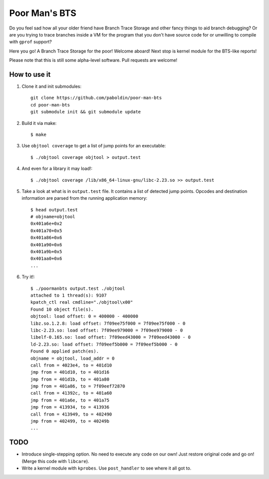 Poor Man's BTS
==============

Do you feel sad how all your older friend have Branch Trace Storage and other
fancy things to aid branch debugging? Or are you trying to trace branches
inside a VM for the program that you don't have source code for or unwilling to
compile with ``gprof`` support?

Here you go! A Branch Trace Storage for the poor! Welcome aboard! Next stop is
kernel module for the BTS-like reports!

Please note that this is still some alpha-level software. Pull requests are
welcome!

How to use it
-------------

#. Clone it and init submodules::

        git clone https://github.com/paboldin/poor-man-bts
        cd poor-man-bts
        git submodule init && git submodule update

#. Build it via make::

        $ make

#. Use ``objtool coverage`` to get a list of jump points for an executable::

	$ ./objtool coverage objtool > output.test

#. And even for a library it may load!::

        $ ./objtool coverage /lib/x86_64-linux-gnu/libc-2.23.so >> output.test

#. Take a look at what is in ``output.test`` file. It contains a list of
   detected jump points. Opcodes and destination information are parsed
   from the running application memory::

        $ head output.test
        # objname=objtool
        0x401a6e+0x2
        0x401a70+0x5
        0x401a86+0x6
        0x401a90+0x6
        0x401a9b+0x5
        0x401aa0+0x6
        ...

#. Try it!::
  
        $ ./poormanbts output.test ./objtool
        attached to 1 thread(s): 9107
        kpatch_ctl real cmdline="./objtool\x00"
        Found 10 object file(s).
        objtool: load offset: 0 = 400000 - 400000
        libz.so.1.2.8: load offset: 7f09ee75f000 = 7f09ee75f000 - 0
        libc-2.23.so: load offset: 7f09ee979000 = 7f09ee979000 - 0
        libelf-0.165.so: load offset: 7f09eed43000 = 7f09eed43000 - 0
        ld-2.23.so: load offset: 7f09eef5b000 = 7f09eef5b000 - 0
        Found 0 applied patch(es).
        objname = objtool, load_addr = 0
        call from = 4023e4, to = 401d10
        jmp from = 401d10, to = 401d16
        jmp from = 401d1b, to = 401a80
        jmp from = 401a86, to = 7f09eef72870
        call from = 41392c, to = 401a60
        jmp from = 401a6e, to = 401a75
        jmp from = 413934, to = 413936
        call from = 413949, to = 402490
        jmp from = 402499, to = 40249b
        ...

TODO
----

* Introduce single-stepping option. No need to execute any code on our own!
  Just restore original code and go on! (Merge this code with ``libcare``).
* Write a kernel module with ``kprobes``. Use ``post_handler`` to see where it
  all got to.
